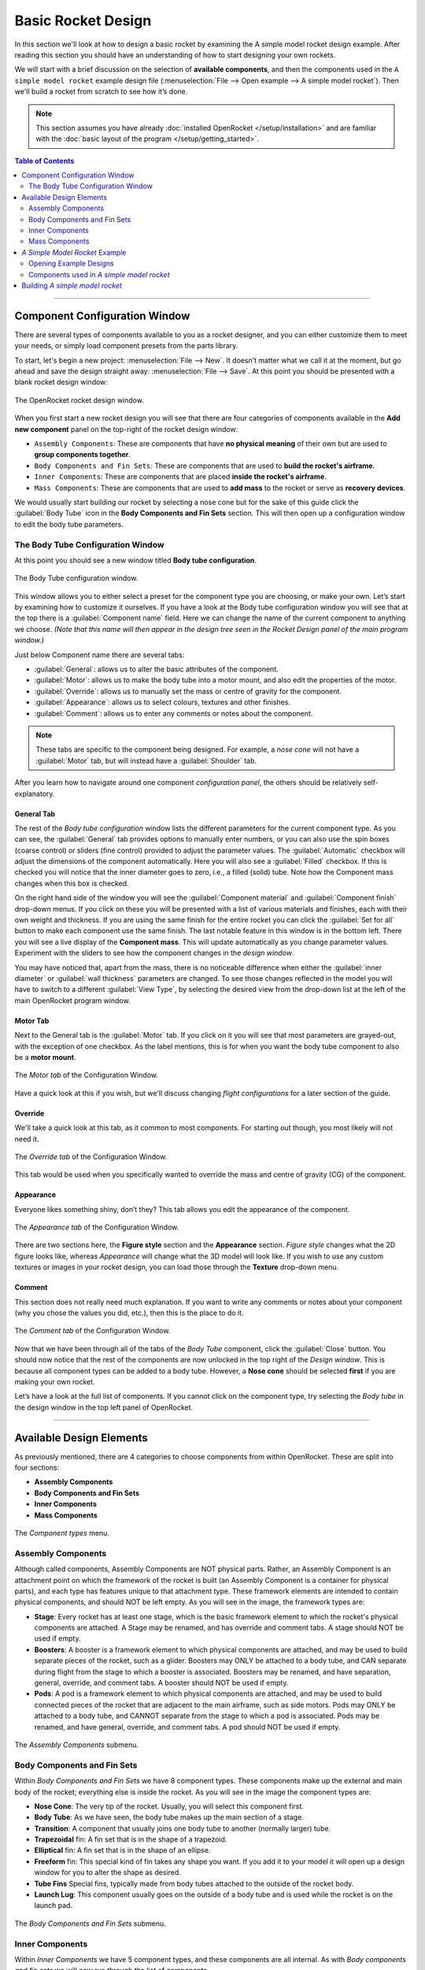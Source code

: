 *******************
Basic Rocket Design
*******************

In this section we'll look at how to design a basic rocket by examining the A simple model rocket design example.
After reading this section you should have an understanding of how to start designing your own rockets.

We will start with a brief discussion on the selection of **available components**, and then the components used in
the ``A simple model rocket`` example design file (:menuselection:`File --> Open example --> A simple model rocket`).
Then we'll build a rocket from scratch to see how it’s done.

.. note::

   This section assumes you have already :doc:`installed OpenRocket </setup/installation>` and are familiar with the
   :doc:`basic layout of the program </setup/getting_started>`.

.. contents:: Table of Contents
   :depth: 2
   :local:
   :backlinks: none

----

Component Configuration Window
==============================

There are several types of components available to you as a rocket designer, and you can either customize them to meet
your needs, or simply load component presets from the parts library.

To start, let's begin a new project: :menuselection:`File --> New`. It doesn’t matter what we call it at the moment, but go ahead
and save the design straight away: :menuselection:`File --> Save`. At this point you should be presented with a blank rocket design window:

.. figure:: /img/user_guide/basic_rocket_design/main_window.png
   :align: center
   :width: 95%
   :figclass: or-image-border
   :alt: The OpenRocket rocket design window.

   The OpenRocket rocket design window.

When you first start a new rocket design you will see that there are four categories of components available in the **Add new component** panel
on the top-right of the rocket design window:

* ``Assembly Components``: These are components that have **no physical meaning** of their own but are used to **group components together**.

* ``Body Components and Fin Sets``: These are components that are used to **build the rocket's airframe**.

* ``Inner Components``: These are components that are placed **inside the rocket's airframe**.

* ``Mass Components``: These are components that are used to **add mass** to the rocket or serve as **recovery devices**.

We would usually start building our rocket by selecting a nose cone but for the sake of this guide click the
:guilabel:`Body Tube` icon in the **Body Components and Fin Sets** section. This will then open up a configuration window
to edit the body tube parameters.

The Body Tube Configuration Window
----------------------------------

At this point you should see a new window titled **Body tube configuration**.

.. figure:: /img/user_guide/basic_rocket_design/body_tube_config.png
   :align: center
   :width: 60%
   :figclass: or-image-border
   :alt: The Body Tube configuration window.

   The Body Tube configuration window.

This window allows you to either select a preset for the component type you are choosing, or make your own. Let’s start
by examining how to customize it ourselves. If you have a look at the Body tube configuration window you will see that
at the top there is a :guilabel:`Component name` field. Here we can change the name of the current component to anything we choose.
*(Note that this name will then appear in the design tree seen in the Rocket Design panel of the main program window.)*

Just below Component name there are several tabs:

- :guilabel:`General`: allows us to alter the basic attributes of the component.
- :guilabel:`Motor`: allows us to make the body tube into a motor mount, and also edit the properties of the motor.
- :guilabel:`Override`: allows us to manually set the mass or centre of gravity for the component.
- :guilabel:`Appearance`: allows us to select colours, textures and other finishes.
- :guilabel:`Comment`: allows us to enter any comments or notes about the component.

.. note::

   These tabs are specific to the component being designed. For example, a *nose cone* will not have
   a :guilabel:`Motor` tab, but will instead have a :guilabel:`Shoulder` tab.

After you learn how to navigate around one component *configuration panel*, the others should be relatively self-explanatory.

General Tab
^^^^^^^^^^^

The rest of the *Body tube configuration* window lists the different parameters for the current component type. As you
can see, the :guilabel:`General` tab provides options to manually enter numbers, or you can also use the spin boxes (coarse control)
or sliders (fine control) provided to adjust the parameter values. The :guilabel:`Automatic` checkbox will adjust the dimensions
of the component automatically. Here you will also see a :guilabel:`Filled` checkbox. If this is checked you will notice that
the inner diameter goes to zero, i.e., a filled (solid) tube. Note how the Component mass changes when this box is checked.

On the right hand side of the window you will see the :guilabel:`Component material` and :guilabel:`Component finish` drop-down menus.
If you click on these you will be presented with a list of various materials and finishes, each with their own weight and
thickness. If you are using the same finish for the entire rocket you can click the :guilabel:`Set for all` button to make each
component use the same finish. The last notable feature in this window is in the bottom left. There you will see a live
display of the **Component mass**. This will update automatically as you change parameter values. Experiment with the
sliders to see how the component changes in the *design window*.

You may have noticed that, apart from the mass, there is no noticeable difference when either the :guilabel:`inner diameter` or
:guilabel:`wall thickness` parameters are changed. To see those changes reflected in the model you will have to switch to a
different :guilabel:`View Type`, by selecting the desired view from the drop-down list at the left of the main OpenRocket
program window.

Motor Tab
^^^^^^^^^

Next to the General tab is the :guilabel:`Motor` tab. If you click on it you will see that most parameters are grayed-out, with
the exception of one checkbox. As the label mentions, this is for when you want the body tube component to also be a
**motor mount**.

.. figure:: /img/user_guide/basic_rocket_design/03.Motor_tube_tab.png
   :width: 70%
   :align: center
   :figclass: or-image-border
   :alt: The Motor tab of the Configuration Window

   The *Motor tab* of the Configuration Window.

Have a quick look at this if you wish, but we'll discuss changing *flight configurations* for a later section of the guide.

Override
^^^^^^^^

We'll take a quick look at this tab, as it common to most components. For starting out though, you most likely will not need it.

.. figure:: /img/user_guide/basic_rocket_design/04.Body_tube_override_tab.png
   :width: 70%
   :align: center
   :figclass: or-image-border
   :alt: The Override tab of the Configuration Window

   The *Override tab* of the Configuration Window.

This tab would be used when you specifically wanted to override the mass and centre of gravity (CG) of the component.

Appearance
^^^^^^^^^^

Everyone likes something shiny, don’t they? This tab allows you edit the appearance of the component.

.. figure:: /img/user_guide/basic_rocket_design/05.Body_tube_appearance_tab.png
   :width: 70%
   :align: center
   :figclass: or-image-border
   :alt: The Appearance tab of the Configuration Window

   The *Appearance tab* of the Configuration Window.

There are two sections here, the **Figure style** section and the **Appearance** section. *Figure style* changes what
the 2D figure looks like, whereas *Appearance* will change what the 3D model will look like. If you wish to use any
custom textures or images in your rocket design, you can load those through the **Texture** drop-down menu.

Comment
^^^^^^^

This section does not really need much explanation. If you want to write any comments or notes about your component
(why you chose the values you did, etc.), then this is the place to do it.

.. figure:: /img/user_guide/basic_rocket_design/06.Body_tube_comment_tab.png
   :width: 70%
   :align: center
   :figclass: or-image-border
   :alt: The Comment tab of the Configuration Window

   The *Comment tab* of the Configuration Window.

Now that we have been through all of the tabs of the *Body Tube* component, click the :guilabel:`Close` button. You should now
notice that the rest of the components are now unlocked in the top right of the *Design window*. This is because all
component types can be added to a body tube. However, a **Nose cone** should be selected **first** if you are making
your own rocket.

Let’s have a look at the full list of components. If you cannot click on the component type, try selecting the
*Body tube* in the design window in the top left panel of OpenRocket.

----

Available Design Elements
=========================

As previously mentioned, there are 4 categories to choose components from within OpenRocket. These are split into
four sections:

- **Assembly Components**
- **Body Components and Fin Sets**
- **Inner Components**
- **Mass Components**

.. figure:: /img/user_guide/basic_rocket_design/07.Component_menu.png
   :width: 90%
   :align: center
   :figclass: or-image-border
   :alt: The Component types menu

   The *Component types* menu.

Assembly Components
-------------------

Although called components, Assembly Components are NOT physical parts. Rather, an Assembly Component is an attachment
point on which the framework of the rocket is built (an Assembly Component is a container for physical parts), and each
type has features unique to that attachment type. These framework elements are intended to contain physical components,
and should NOT be left empty. As you will see in the image, the framework types are:

- **Stage**: Every rocket has at least one stage, which is the basic framework element to which the rocket's physical
  components are attached. A Stage may be renamed, and has override and comment tabs. A stage should NOT be used if empty.
- **Boosters**: A booster is a framework element to which physical components are attached, and may be used to build
  separate pieces of the rocket, such as a glider. Boosters may ONLY be attached to a body tube, and CAN separate during
  flight from the stage to which a booster is associated. Boosters may be renamed, and have separation, general, override,
  and comment tabs. A booster should NOT be used if empty.
- **Pods**: A pod is a framework element to which physical components are attached, and may be used to build connected
  pieces of the rocket that are adjacent to the main airframe, such as side motors. Pods may ONLY be attached to a body
  tube, and CANNOT separate from the stage to which a pod is associated. Pods may be renamed, and have general, override,
  and comment tabs. A pod should NOT be used if empty.

.. figure:: /img/user_guide/basic_rocket_design/08.Assembly_Components_Icons.png
   :width: 50%
   :align: center
   :figclass: or-image-border
   :alt: The Assembly Components submenu

   The *Assembly Components* submenu.

Body Components and Fin Sets
----------------------------

Within *Body Components and Fin Sets* we have 8 component types. These components make up the external and main body of
the rocket; everything else is inside the rocket. As you will see in the image the component types are:

- **Nose Cone**: The very tip of the rocket. Usually, you will select this component first.
- **Body Tube**: As we have seen, the body tube makes up the main section of a stage.
- **Transition**: A component that usually joins one body tube to another (normally larger) tube.
- **Trapezoidal** fin: A fin set that is in the shape of a trapezoid.
- **Elliptical** fin: A fin set that is in the shape of an ellipse.
- **Freeform** fin: This special kind of fin takes any shape you want. If you add it to your model it will open up a
  design window for you to alter the shape as desired.
- **Tube Fins** Special fins, typically made from body tubes attached to the outside of the rocket body.
- **Launch Lug**: This component usually goes on the outside of a body tube and is used while the rocket is on the launch pad.

.. figure:: /img/user_guide/basic_rocket_design/ComponentBodyAndFins.png
   :width: 95%
   :align: center
   :figclass: or-image-border
   :alt: The Body Components and Fin Sets submenu

   The *Body Components and Fin Sets* submenu.

Inner Components
----------------

Within *Inner Components* we have 5 component types, and these components are all internal.  As with *Body components
and fin sets* we will now run through the list of components.

- **Inner tube**: This component lets you add tubes to the inside of the main body tube.
- **Coupler**: Used in multi-stage rockets, a coupler joins two sections together.
- **Centering ring**: These can be used to support other components (e.g., a motor), in the centre of a larger tube.
- **Bulkhead**: This is a block of material that forms a stop or barrier between two different areas.
- **Engine block**: An engine block prevents the motor from moving forward in the motor mount tube.

.. figure:: /img/user_guide/basic_rocket_design/ComponentInner.png
   :width: 65%
   :align: center
   :figclass: or-image-border
   :alt: The Inner Components submenu

   The *Inner Components* submenu.

Mass Components
---------------

Within *Mass Components* we have 4 component types. They are:

- **Parachute**: Like any good parachute, this component will stop your rocket from becoming scrap.
- **Streamer**: Another component for keeping your rocket safe, a streamer creates drag as your rocket falls down to earth.
- **Shock Cord**: A shock cord secures the nose cone to the body of the rocket so that it isn't lost when the nose is
  blown off to deploy the parachute/streamer.
- **Mass Component**: This is a block of mass used to adjust the rocket's Center of Gravity (CG). You can name it to
  whatever you want it to represent.

.. figure:: /img/user_guide/basic_rocket_design/ComponentMasses.png
   :width: 50%
   :align: center
   :figclass: or-image-border
   :alt: The Mass Components submenu

   The *Mass Components* submenu.

You have now had a brief run through the various components available for use in OpenRocket. The next section will deal with an example rocket.

----

*A Simple Model Rocket* Example
===============================

In this section we will look at the components used in the *A simple model rocket* example design. To get started, start
OpenRocket and navigate to the main window. As a reminder it looks like this:

.. figure:: /img/user_guide/basic_rocket_design/main_window.png
   :width: 95%
   :align: center
   :figclass: or-image-border
   :alt: The OpenRocket main window

   The OpenRocket *main window*.

Opening Example Designs
-----------------------

We'll begin by looking at how to find and load the example rockets within OpenRocket. Recall that this was also covered
in the *Getting Started* section of this guide, but as a refresher the steps for doing this are as follows:

- In the main window, click on the :menuselection:`File` menu at the top left.
- Scroll down to **Open Examples...** open, and expand that menu. Here you will see a list of the available rocket design examples.

Your screen should now look like this:

.. figure:: /img/user_guide/basic_rocket_design/OpenExample.png
   :width: 95%
   :align: center
   :figclass: or-image-border
   :alt: Opening an example rocket

   Opening an *example rocket*

Click on first example, our **A simple model rocket**. A *Rocket configuration* window should appear, with the *Design Name*
(A simple model Rocket) and *Designer* (Sampo Niskanen) fields populated. The *Comments* and *Revision History* fields
will be blank. Click :guilabel:`Close`. You should now have successfully loaded the rocket and be able to see a 2D schematic
in the *Rocket Design* window.

.. figure:: /img/user_guide/basic_rocket_design/After_complete_design.png
   :width: 95%
   :align: center
   :figclass: or-image-border
   :alt: Bottom half of the Rocket design window

   Bottom half of the *Rocket design* window.

Components used in *A simple model rocket*
------------------------------------------

Now we will have a quick look through the components used in the example rocket. If you look towards the top left of
the **Rocket Design** window you will see that there is a tree of components shown. By default they should all be fully
expanded. If not, do so now.

.. figure:: /img/user_guide/basic_rocket_design/Structure.png
   :width: 50%
   :align: center
   :figclass: or-image-border
   :alt: Top left-hand portion of the Rocket design window

   Top left-hand portion of the *Rocket design* window.

This image shows *A simple model rocket* at the top, followed by the **Sustainer**, which is *Stage 1* of the rocket.

If we look at the first component in the *Sustainer* stage we see that it is the nose cone. Double click on that now.
This will bring up the *Nose cone configuration* window.

.. figure:: /img/user_guide/basic_rocket_design/ConfigNose.png
   :width: 80%
   :align: center
   :figclass: or-image-border
   :alt: Nose Cone Configuration Window

   Nose Cone Configuration Window.

As we have already examined the *configuration window* we will not repeat ourselves here. However, you will see that in
this example we have used an **Ogive** nose cone with a *Shape parameter* of 1.0. If you read the description of the
component to the right in the configuration window, you will discover that a value of 1.0 produces a **tangent ogive**.

Moving down the window, you will see that the **Nose cone length** has a value of 10, the **Base diameter** has a value
of 2.5, and the **Wall thickness** has a value of 0.2. All of these parameters have been set, in this example, to use
centimeters (**cm**) as their unit. You should also see that this component is using **Polystyrene** as its material
with a **Regular paint** finish. As you can see, the material has a density of 1.05 grams per centimeter cubed, and the
paint is 60.0 micrometers thick.  In the bottom left, the component *weight* is currently 13.2 grams. Go ahead and play
around with the sliders to see how the component changes, and then change them back when you are finished.

If you move over to the *Shoulder* tab, you'll be able to see the size attributes of the shoulder. Again, you can play
around with the sliders if you want--as long as you change them back to the original settings when you are finished.
For reference these are **2.3, 2.0** and **0.2** centimeters, respectively. Also have a look through the rest of the
tabs to see what has been selected. The only other thing to note is that the appearance has been customized. If you
were to change to the **3D Finished** view type, you will see how the finished model looks.

Moving on to the *Body tube*, you can access its various attributes by double-clicking on it in the *Rocket design* window.
Note how its various attributes have been set to create the current size. This is all fairly straightforward and as we
have already looked into the various components earlier, we will not go into great detail here.

Note the eight other components that have been placed onto the *Body tube*. In descending order these are:

- **Trapezoidal fin set**
- **Inner Tube**
- **Centering Ring**
- **Centering Ring**
- **Shock Cord**
- **Parachute**
- **Wadding**
- **Launch lug**

The *Inner Tube* in this design is used as a motor mount. You will see this if you go to the **Motor** tab in the
*Inner Tube configuration* window. This means that a motor has been fitting into this piece. Upon inspection we can
see that the current motor name is displayed in the **Flight configuration** drop-down list, on the right side of the
main OpenRocket window. You can open this drop-down menu to select other motors that are available for use in this
simulation, as well as the other example simulations that you will see on the *Flight simulation* tab.

The ninth component is place inside the *inner tube*. This is the engine block. If you look at the schematic of the
rocket you will see that this is placed in front of the grey rectangle, which is the motor. To quickly address some of
the other components, you will note that the recovery method used in this rocket is a *Parachute*: the red dashed
rounded-rectangle near the nose cone of the rocket. Along with the parachute we have a *Shock cord*, which (as was
discussed earlier) prevents loss of the nose cone upon deployment of the recovery system. This is shown as a long, black,
dashed rounded-rectangle in the same general area as the parachute. The other black, dashed rounded-rectangle box is the
*Wadding*, which is a mass component and is used here to bring the centre of gravity forward towards the nose.

We have now looked through the components used within the simple model rocket example. Now that we are familiar with what makes up the rocket we will go ahead and
build one from scratch!

----

Building *A simple model rocket*
================================

In this section we will build up the example model from scratch. After you have completed this process, you should be
able to apply what you've learned in order to make any basic rocket you want. So let’s begin...

Open a new project window so that everything is blank. The following are the steps that you will follow to create the rocket.

1. **Select the nose cone**. Change its type to **Ogive**, if that isn't already selected. Make sure that *Shape parameter*,
   *Nose cone length*, *base diameter*, and *Wall thickness* values are set to **1.0**, **10.0**, **2.5** and **0.2**, respectively.
   The units are centimeters by default, so we should not need to change these. Finally, change the *Component material* to **Polystyrene**.

2. Next, while still in the *Nose cone configuration* window, move to the *Shoulder* tab. Change the diameter to **2.3**, the length to **2.0**, and the thickness to **0.2**. Also, check the **End capped** box.

3. The last thing we have to do with the nose cone is to change its *Appearance*, so switch to that tab now. Leave the *Figure style* section unchanged but under the *Appearance* section, change the colour to one lighter than black. (Or to whatever you want, go crazy!) Then adjust the shine to 50%. That is all we need to change for now.

You should now see this in the view area at the bottom of the main OpenRocket window:

.. figure:: /img/user_guide/basic_rocket_design/NoseComplete.png
   :width: 80%
   :align: center
   :figclass: or-image-border
   :alt: Nose Cone

   Nose Cone

4. Next, add the *Body tube*. The measurements for *length*, *outer diameter*, *inner diameter*, and *wall thickness*
are **30.0**, **2.5**, **2.3**, **0.1**, respectively. Note that it may be easier to enter the last two manually rather
than use the spin boxes or sliders. Leave the **Automatic** and **Filled** boxes unchecked. The material should remain
**Cardboard** and the finish should be **Regular Paint**. The only other thing you should change here is the appearance,
but we'll leave that to you as an exercise.

You should now have this:

.. figure:: /img/user_guide/basic_rocket_design/BodyComplete.png
   :width: 90%
   :align: center
   :figclass: or-image-border
   :alt: Nose Cone and Body

   Nose Cone and Body

5. Moving on, we next need to add a **Fin set**. Make sure you have clicked on the *Body tube* so that it’s highlighted
then click on the :guilabel:`Trapezoidal` component type. The *Trapezoidal fin set configuration* window will have appeared.
Leave the left side of the window alone: the settings there are fine as-is. However, we will need to change some things
on the right hand side. First, change the *Fin cross section* to **Rounded**. Also, reduce the *Thickness* to **0.2**.
That’s all we need to do in this tab. Now move to the *Appearance* tab and customize to your preference.

.. figure:: /img/user_guide/basic_rocket_design/FinsComplete.png
   :width: 90%
   :align: center
   :figclass: or-image-border
   :alt: Nose Cone, Body, and Fins

   Nose Cone, Body, and Fins

6. The next component we need to add is the **Inner tube**. Once again highlight the body tube and then click on the
:guilabel:`Inner tube` component button. There are a couple of attributes we should change here. First, increase the *Length* value
to **7.5**. Also, increase the *Plus* value to **0.5**. Leave everything else the same.

Now go to the *Motor* tab. There are a few things we need to add here. To start, check the *This component is a motor mount*
checkbox. This will allow us to add motors. The next few steps may seem complicated but do not be daunted by them. First,
we will deal with the easy part: Increase the *Motor overhang* to **0.3**. Now click the :guilabel:`Close` button to close the
*Inner Tube configuration* window.

.. _motorconfig:

Now click on the :guilabel:`Motors & Configuration` tab towards the left upper corner of the main OpenRocket window, just under
the menu bar. On the resulting page, note the *Motors* tab towards the left upper corner. Make sure the *Inner T...* box
is checked, and then click on the :guilabel:`New Configuration` button in the top center portion of the upper panel. You should see
that a new configuration has been added to the list of configuration.

.. figure:: /img/user_guide/basic_rocket_design/MotorConfigs.png
   :width: 95%
   :align: center
   :figclass: or-image-border
   :alt: Motors & Configurations window

   Motors & Configurations window

Left-click in the *Inner Tube* column, and then click the :guilabel:`Select motor` button just below the open panel on the right
of the screen. The *Select a rocket motor* window now appears:

.. figure:: /img/user_guide/basic_rocket_design/MotorSelection.png
   :width: 95%
   :align: center
   :figclass: or-image-border
   :alt: Motor Selection window

   Motor Selection window

To make sure your window looks the same as the one above, follow these steps:

- Make sure the *Filter Motors* tab is selected in the top right corner of the window.
- Click :guilabel:`Clear All`, then select only the **Estes** option in the *Manufacturer* list.
- Make sure that the *Total Impulse* slider is positioned over **A** (all the way to the left).
- Check both the "Limit motor diameter to mount diameter" and "Limit motor length to mount length" boxes.
- Look for the **A8** motor in list on the left side of the window. Click on it.
- In the *Ejection charge delay* field at the top left, enter the value **3**.

Now click the :guilabel:`OK` button at the lower right corner of the window.

If everything went to plan, you have successfully added the **Estes A8-3** motor to your rocket. Now repeat these steps
for the following motors, using a *New Configuration* for each new motor you add:

- **Estes B6-4**
- **Estes C6-3**
- **Estes C6-5**
- **Estes C6-7**

After you have added the rest of the motors, click back on the :guilabel:`Rocket design` tab just under the main menu.

7. The next component we will add is the **Engine Block**. This time make sure that the *Inner tube* is highlighted and
then add an engine block component. Change the *Inner diameter* to **1.2** and the *Wall thickness* to **0.3**. Also,
change the *Position relative to:* **Top of the parent component**. The last change we will make is to increase *plus*
to **0.2**. That is all we have to do for this component.

Your rocket should now look like this:

.. figure:: /img/user_guide/basic_rocket_design/EngineBlockCompleted.png
   :width: 90%
   :align: center
   :figclass: or-image-border
   :alt: Added the Engine Block

   Added the Engine Block

8. We will now add two **Centering Rings**. Make sure the *Body tube* is highlighted in the list of components under
   *Rocket design*, then click on the :guilabel:`Centering ring` component type. The first one is fine as-is, so we will not make
   any changes. However, we will add the following line under the :guilabel:`Comment` tab: **The centering ring automatically takes
   the outer diameter of the body tube and the inner diameter of the inner tube.**

Now click :guilabel:`Close`, select the body tube again and add another *Centering ring*. This time all we have to do is to change
*plus* to **-4.5**. Also, add the same comment as for the first ring.

.. figure:: /img/user_guide/basic_rocket_design/CenteringRings.png
   :width: 90%
   :align: center
   :figclass: or-image-border
   :alt: Added Centering Rings

   Added Centering Rings

9. The next component we will add is the **Shock cord**. As usual, make sure the *Body tube* is selected before adding
the shock cord component. After it has been added change the *Plus* value to **2**, *Packed length* to **5.2**, and
*Packed diameter* to **1.2**. Again, we will add a comment to this component. Enter the following line to the *Comment*
section: **The shock cord does not need to be attached to anything in particular, as it functions only as a mass component.**.
Click the :guilabel:`Close` button to close the window, as the shock cord has now been completed.

.. figure:: /img/user_guide/basic_rocket_design/ShockCordComplete.png
   :width: 90%
   :align: center
   :figclass: or-image-border
   :alt: Added Shock Cord

   Added Shock Cord

10. Now we need to add the **Parachute**. With the body tube highlighted, add a parachute component. Change *Plus* to
    **3.2**, *Packed length* to **4.2** and *Packed diameter* to **1.8**. That is everything we need to do to the parachute.
    Click :guilabel:`Close` to close the window. You can see what your rocket should now look like below.

.. figure:: /img/user_guide/basic_rocket_design/ParachuteAdded.png
   :width: 90%
   :align: center
   :figclass: or-image-border
   :alt: Added Parachute

   Added Parachute

11. The second-to-last component to add is a **Mass Component**. Go ahead and add one to the body tube now. Adjust the
    *Mass* to **2** grams (g), the *Approximate density* to **0.16** g/cm^3, the *length* to **3.0**, the *diameter* to
    **2.3** and finally the *Plus* value to **8.0**. It may be easier to enter these manually. The last thing you have
    to do is to rename it from ‘Unspecified’ to **Wadding**. Leave everything else as it is and click the :guilabel:`Close` button.

.. figure:: /img/user_guide/basic_rocket_design/AddedMass.png
   :width: 90%
   :align: center
   :figclass: or-image-border
   :alt: Added Mass

   Added Mass

12. Almost done! One final component left to add: the **Launch lug**. Add this to the body tube now. Change the *Length*
    to **3.5**, the *Outer diameter* to **0.7**, and the *inner diameter* to **0.5**. Leave the *Thickness* as it is.
    Also, change the *Radial position* to **19** degrees. Click :guilabel:`Close`.

.. figure:: /img/user_guide/basic_rocket_design/LaunchLugAdded.png
   :width: 90%
   :align: center
   :figclass: or-image-border
   :alt: Added Launch Lug

   Added Launch Lug

And that’s all there is to it. You have just completed building your first rocket within OpenRocket! From here you can
use what you know to create more rockets, or you can proceed to the next section of the User Guide:
:doc:`Basic Flight Simulation </user_guide/basic_flight_simulation>`. Have fun!


